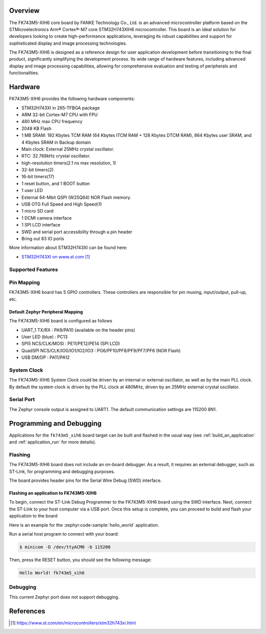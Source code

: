 .. zephyr:board:: fk743m5_xih6

Overview
********

The FK743M5-XIH6 core board by FANKE Technology Co., Ltd. is an advanced microcontroller
platform based on the STMicroelectronics Arm® Cortex®-M7 core STM32H743XIH6 microcontroller.
This board is an ideal solution for developers looking to create high-performance
applications, leveraging its robust capabilities and support for sophisticated display
and image processing technologies.

The FK743M5-XIH6 is designed as a reference design for user application development before
transitioning to the final product, significantly simplifying the development process.
Its wide range of hardware features, including advanced display and image processing capabilities,
allowing for comprehensive evaluation and testing of peripherals and functionalities.

Hardware
********

FK743M5-XIH6 provides the following hardware components:

- STM32H743XI in 265-TFBGA package
- ARM 32-bit Cortex-M7 CPU with FPU
- 480 MHz max CPU frequency
- 2048 KB Flash
- 1 MB SRAM: 192 Kbytes TCM RAM (64 Kbytes ITCM RAM + 128 Kbytes DTCM RAM), 864 Kbytes user SRAM, and 4 Kbytes SRAM in Backup domain
- Main clock: External 25MHz crystal oscillator.
- RTC: 32.768kHz crystal oscillator.
- high-resolution timers(2.1 ns max resolution, 1)
- 32-bit timers(2)
- 16-bit timers(17)
- 1 reset button, and 1 BOOT button
- 1 user LED
- External 64-Mbit QSPI (W25Q64) NOR Flash memory.
- USB OTG Full Speed and High Speed(1)
- 1 micro SD card
- 1 DCMI camera interface
- 1 SPI LCD interface
- SWD and serial port accessibility through a pin header
- Bring out 83 IO ports

More information about STM32H743XI can be found here:

- `STM32H743XI on www.st.com`_

Supported Features
==================

.. zephyr:board-supported-hw::

Pin Mapping
===========

FK743M5-XIH6 board has 5 GPIO controllers. These controllers are responsible for pin muxing,
input/output, pull-up, etc.

Default Zephyr Peripheral Mapping
---------------------------------

The FK743M5-XIH6 board is configured as follows

- UART_1 TX/RX : PA9/PA10 (available on the header pins)
- User LED (blue) : PC13
- SPI5 NCS/CLK/MOSI : PE11/PE12/PE14 (SPI LCD)
- QuadSPI NCS/CLK/IO0/IO1/IO2/IO3 : PG6/PF10/PF8/PF9/PF7/PF6 (NOR Flash)
- USB DM/DP : PA11/PA12

System Clock
============

The FK743M5-XIH6 System Clock could be driven by an internal or external oscillator,
as well as by the main PLL clock. By default the system clock is driven by the PLL clock at 480MHz,
driven by an 25MHz external crystal oscillator.

Serial Port
===========

The Zephyr console output is assigned to UART1. The default communication settings are 115200 8N1.

Programming and Debugging
*************************

Applications for the ``fk743m5_xih6`` board target can be built and flashed in the usual
way (see :ref:`build_an_application` and :ref:`application_run` for more details).

Flashing
========

The FK743M5-XIH6 board does not include an on-board debugger. As a result, it requires
an external debugger, such as ST-Link, for programming and debugging purposes.

The board provides header pins for the Serial Wire Debug (SWD) interface.

Flashing an application to FK743M5-XIH6
---------------------------------------

To begin, connect the ST-Link Debug Programmer to the FK743M5-XIH6 board using the SWD
interface. Next, connect the ST-Link to your host computer via a USB port.
Once this setup is complete, you can proceed to build and flash your application to the board

Here is an example for the :zephyr:code-sample:`hello_world` application.

.. zephyr-app-commands::
   :zephyr-app: samples/hello_world
   :board: fk743m5_xih6
   :goals: build flash

Run a serial host program to connect with your board:

.. code-block:: console

   $ minicom -D /dev/ttyACM0 -b 115200

Then, press the RESET button, you should see the following message:

.. code-block:: console

   Hello World! fk743m5_xih6

Debugging
=========

This current Zephyr port does not support debugging.

References
**********

.. target-notes::
.. _STM32H743XI on www.st.com: https://www.st.com/en/microcontrollers/stm32h743xi.html

